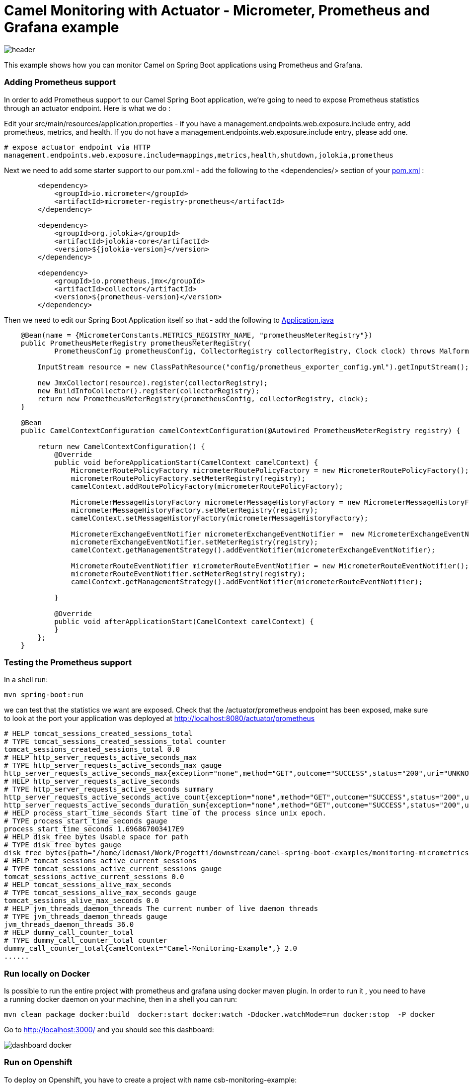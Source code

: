 = Camel Monitoring with Actuator - Micrometer, Prometheus and Grafana example
:autofit-option:

image::images/header.png[]

This example shows how you can monitor Camel on Spring Boot applications using Prometheus and Grafana.

=== Adding Prometheus support

In order to add Prometheus support to our Camel Spring Boot application, we’re going to need to expose Prometheus statistics through an actuator endpoint. Here is what we do :

Edit your src/main/resources/application.properties - if you have a management.endpoints.web.exposure.include entry, add prometheus, metrics, and health. If you do not have a management.endpoints.web.exposure.include entry, please add one.

:source-highlighter: coderay
[source, properties]
----
# expose actuator endpoint via HTTP
management.endpoints.web.exposure.include=mappings,metrics,health,shutdown,jolokia,prometheus
----

Next we need to add some starter support to our pom.xml - add the following to the <dependencies/> section of your link:pom.xml[pom.xml] :

[source.small, xml]
----
        <dependency>
            <groupId>io.micrometer</groupId>
            <artifactId>micrometer-registry-prometheus</artifactId>
        </dependency>

        <dependency>
            <groupId>org.jolokia</groupId>
            <artifactId>jolokia-core</artifactId>
            <version>${jolokia-version}</version>
        </dependency>

        <dependency>
            <groupId>io.prometheus.jmx</groupId>
            <artifactId>collector</artifactId>
            <version>${prometheus-version}</version>
        </dependency>
----


Then we need to edit our Spring Boot Application itself so that - add the following to link:src/main/java/org/apache/camel/example/spring/boot/monitoring/Application.java[Application.java]


[source%autofit, java, %linenums, highlight=5 ]
----

    @Bean(name = {MicrometerConstants.METRICS_REGISTRY_NAME, "prometheusMeterRegistry"})
    public PrometheusMeterRegistry prometheusMeterRegistry(
            PrometheusConfig prometheusConfig, CollectorRegistry collectorRegistry, Clock clock) throws MalformedObjectNameException, IOException {

        InputStream resource = new ClassPathResource("config/prometheus_exporter_config.yml").getInputStream();

        new JmxCollector(resource).register(collectorRegistry);
        new BuildInfoCollector().register(collectorRegistry);
        return new PrometheusMeterRegistry(prometheusConfig, collectorRegistry, clock);
    }

    @Bean
    public CamelContextConfiguration camelContextConfiguration(@Autowired PrometheusMeterRegistry registry) {

        return new CamelContextConfiguration() {
            @Override
            public void beforeApplicationStart(CamelContext camelContext) {
                MicrometerRoutePolicyFactory micrometerRoutePolicyFactory = new MicrometerRoutePolicyFactory();
                micrometerRoutePolicyFactory.setMeterRegistry(registry);
                camelContext.addRoutePolicyFactory(micrometerRoutePolicyFactory);

                MicrometerMessageHistoryFactory micrometerMessageHistoryFactory = new MicrometerMessageHistoryFactory();
                micrometerMessageHistoryFactory.setMeterRegistry(registry);
                camelContext.setMessageHistoryFactory(micrometerMessageHistoryFactory);

                MicrometerExchangeEventNotifier micrometerExchangeEventNotifier =  new MicrometerExchangeEventNotifier();
                micrometerExchangeEventNotifier.setMeterRegistry(registry);
                camelContext.getManagementStrategy().addEventNotifier(micrometerExchangeEventNotifier);

                MicrometerRouteEventNotifier micrometerRouteEventNotifier = new MicrometerRouteEventNotifier();
                micrometerRouteEventNotifier.setMeterRegistry(registry);
                camelContext.getManagementStrategy().addEventNotifier(micrometerRouteEventNotifier);

            }

            @Override
            public void afterApplicationStart(CamelContext camelContext) {
            }
        };
    }
----

=== Testing the Prometheus support

In a shell run:

[source.small, console]
----
mvn spring-boot:run
----


we can test that the statistics we want are exposed. Check that the +/actuator/prometheus+ endpoint has been exposed, make sure to look at the port your application was deployed at http://localhost:8080/actuator/prometheus


[source.small]
----
# HELP tomcat_sessions_created_sessions_total
# TYPE tomcat_sessions_created_sessions_total counter
tomcat_sessions_created_sessions_total 0.0
# HELP http_server_requests_active_seconds_max
# TYPE http_server_requests_active_seconds_max gauge
http_server_requests_active_seconds_max{exception="none",method="GET",outcome="SUCCESS",status="200",uri="UNKNOWN",} 0.007406805
# HELP http_server_requests_active_seconds
# TYPE http_server_requests_active_seconds summary
http_server_requests_active_seconds_active_count{exception="none",method="GET",outcome="SUCCESS",status="200",uri="UNKNOWN",} 1.0
http_server_requests_active_seconds_duration_sum{exception="none",method="GET",outcome="SUCCESS",status="200",uri="UNKNOWN",} 0.007379139
# HELP process_start_time_seconds Start time of the process since unix epoch.
# TYPE process_start_time_seconds gauge
process_start_time_seconds 1.696867003417E9
# HELP disk_free_bytes Usable space for path
# TYPE disk_free_bytes gauge
disk_free_bytes{path="/home/ldemasi/Work/Progetti/downstream/camel-spring-boot-examples/monitoring-micrometrics-grafana-prometheus/.",} 4.8643588096E10
# HELP tomcat_sessions_active_current_sessions
# TYPE tomcat_sessions_active_current_sessions gauge
tomcat_sessions_active_current_sessions 0.0
# HELP tomcat_sessions_alive_max_seconds
# TYPE tomcat_sessions_alive_max_seconds gauge
tomcat_sessions_alive_max_seconds 0.0
# HELP jvm_threads_daemon_threads The current number of live daemon threads
# TYPE jvm_threads_daemon_threads gauge
jvm_threads_daemon_threads 36.0
# HELP dummy_call_counter_total
# TYPE dummy_call_counter_total counter
dummy_call_counter_total{camelContext="Camel-Monitoring-Example",} 2.0
......
----


=== Run locally on Docker

Is possible to run the entire project with prometheus and grafana using docker maven plugin.
In order to run it , you need to have a running docker daemon on your machine, then in a shell
you can run:

[source,console]
----
mvn clean package docker:build  docker:start docker:watch -Ddocker.watchMode=run docker:stop  -P docker
----

Go to http://localhost:3000/ and you should see this dashboard:

image::images/dashboard-docker.png[]


=== Run on Openshift

To deploy on Openshift, you have to create a project with name +csb-monitoring-example+:

[source, console]
----
oc new-project csb-monitoring-example
----

you can customize the project name setting the +jkube.namespace+ in the link:pom.xml[pom.xml] :

[source.small,xml,highlight=5,%linenums]
----
    <properties>
        <category>Management and Monitoring</category>
        ....
        <jkube.replicas>3</jkube.replicas>
        <jkube.namespace>csb-monitoring-example</jkube.namespace>
    </properties>
----

or passing it as argument on command line +-Djkube.namespace=..."

When the project  is created, is possible to deploy everything, running the following command:


[source,console]
----
mvn clean package oc:deploy -Popenshift
----

Pointing your browser to http://<OPENSHIFT_GRAFANA_BASE_URL>/d/apache-camel-dashboard/apache-camel-dashboard you should see this:

image::images/dashboard-openshift.png[]


=== Help and contributions

If you hit any problem using Camel or have some feedback, then please
https://camel.apache.org/support.html[let us know].

We also love contributors, so
https://camel.apache.org/contributing.html[get involved] :-)

The Camel riders!

